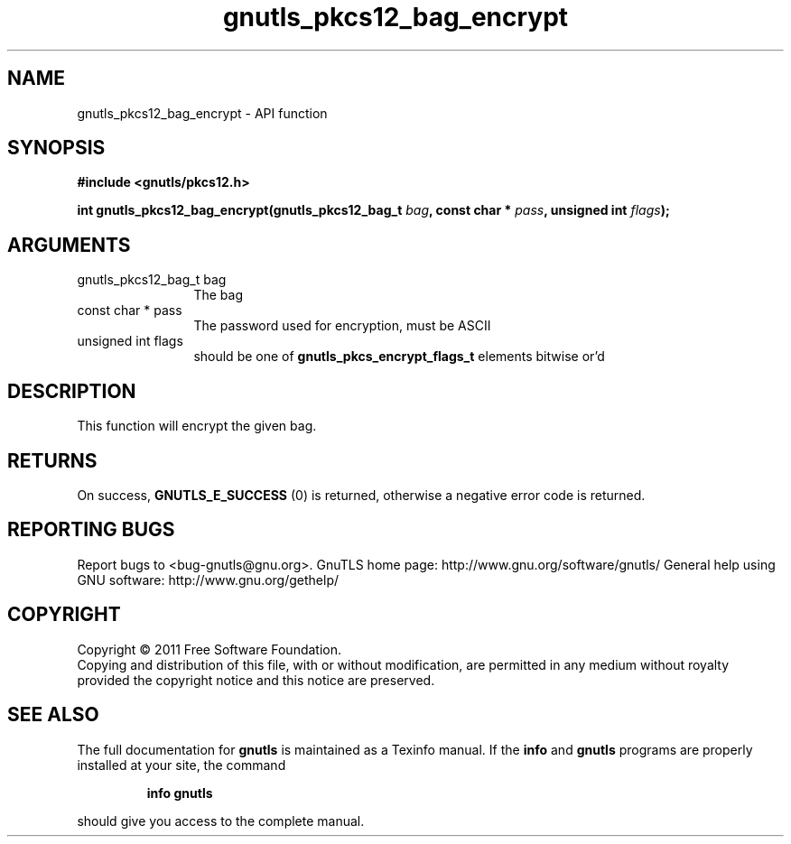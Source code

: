 .\" DO NOT MODIFY THIS FILE!  It was generated by gdoc.
.TH "gnutls_pkcs12_bag_encrypt" 3 "3.0.9" "gnutls" "gnutls"
.SH NAME
gnutls_pkcs12_bag_encrypt \- API function
.SH SYNOPSIS
.B #include <gnutls/pkcs12.h>
.sp
.BI "int gnutls_pkcs12_bag_encrypt(gnutls_pkcs12_bag_t " bag ", const char * " pass ", unsigned int " flags ");"
.SH ARGUMENTS
.IP "gnutls_pkcs12_bag_t bag" 12
The bag
.IP "const char * pass" 12
The password used for encryption, must be ASCII
.IP "unsigned int flags" 12
should be one of \fBgnutls_pkcs_encrypt_flags_t\fP elements bitwise or'd
.SH "DESCRIPTION"
This function will encrypt the given bag.
.SH "RETURNS"
On success, \fBGNUTLS_E_SUCCESS\fP (0) is returned,
otherwise a negative error code is returned.
.SH "REPORTING BUGS"
Report bugs to <bug-gnutls@gnu.org>.
GnuTLS home page: http://www.gnu.org/software/gnutls/
General help using GNU software: http://www.gnu.org/gethelp/
.SH COPYRIGHT
Copyright \(co 2011 Free Software Foundation.
.br
Copying and distribution of this file, with or without modification,
are permitted in any medium without royalty provided the copyright
notice and this notice are preserved.
.SH "SEE ALSO"
The full documentation for
.B gnutls
is maintained as a Texinfo manual.  If the
.B info
and
.B gnutls
programs are properly installed at your site, the command
.IP
.B info gnutls
.PP
should give you access to the complete manual.
